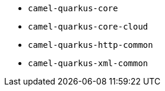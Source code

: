 // Generated by list-camel-quarkus-extensions.groovy
* `camel-quarkus-core`
* `camel-quarkus-core-cloud`
* `camel-quarkus-http-common`
* `camel-quarkus-xml-common`
